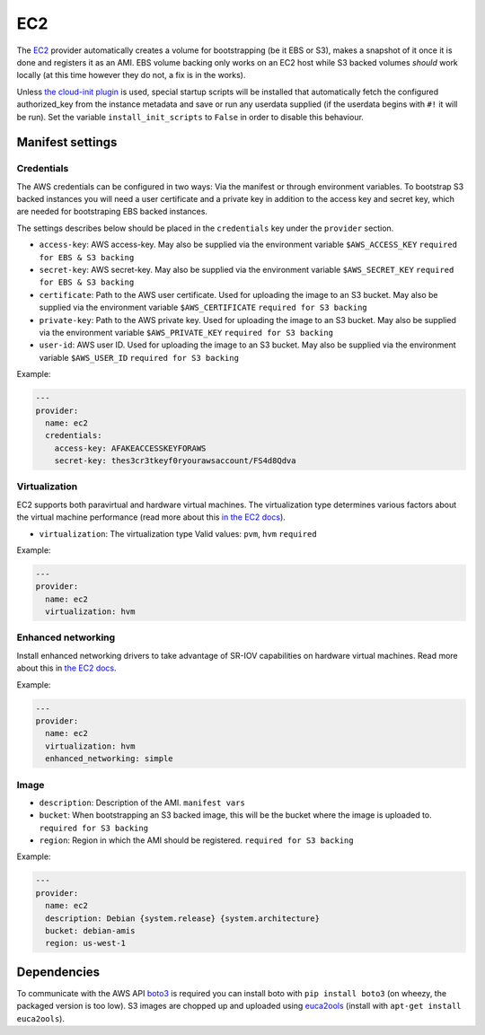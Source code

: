 EC2
===

The `EC2 <http://aws.amazon.com/ec2/>`__ provider automatically creates
a volume for bootstrapping (be it EBS or S3), makes a snapshot of it
once it is done and registers it as an AMI. EBS volume backing only
works on an EC2 host while S3 backed volumes *should* work locally (at
this time however they do not, a fix is in the works).

Unless `the cloud-init plugin <../../plugins/cloud_init>`__
is used, special startup scripts will be installed that automatically fetch the
configured authorized\_key from the instance metadata and save or run
any userdata supplied (if the userdata begins with ``#!`` it will be
run). Set the variable ``install_init_scripts`` to ``False`` in order
to disable this behaviour.

Manifest settings
-----------------

Credentials
~~~~~~~~~~~

The AWS credentials can be configured in two ways: Via the manifest or
through environment variables. To bootstrap S3 backed instances you will
need a user certificate and a private key in addition to the access key
and secret key, which are needed for bootstraping EBS backed instances.

The settings describes below should be placed in the ``credentials`` key
under the ``provider`` section.

-  ``access-key``: AWS access-key.
   May also be supplied via the environment variable
   ``$AWS_ACCESS_KEY``
   ``required for EBS & S3 backing``
-  ``secret-key``: AWS secret-key.
   May also be supplied via the environment variable
   ``$AWS_SECRET_KEY``
   ``required for EBS & S3 backing``
-  ``certificate``: Path to the AWS user certificate. Used for
   uploading the image to an S3 bucket.
   May also be supplied via the environment variable
   ``$AWS_CERTIFICATE``
   ``required for S3 backing``
-  ``private-key``: Path to the AWS private key. Used for uploading
   the image to an S3 bucket.
   May also be supplied via the environment variable
   ``$AWS_PRIVATE_KEY``
   ``required for S3 backing``
-  ``user-id``: AWS user ID. Used for uploading the image to an S3
   bucket.
   May also be supplied via the environment variable ``$AWS_USER_ID``
   ``required for S3 backing``

Example:

.. code-block:: yaml

    ---
    provider:
      name: ec2
      credentials:
        access-key: AFAKEACCESSKEYFORAWS
        secret-key: thes3cr3tkeyf0ryourawsaccount/FS4d8Qdva

Virtualization
~~~~~~~~~~~~~~

EC2 supports both paravirtual and hardware virtual machines.
The virtualization type determines various factors about the
virtual machine performance (read more about this `in the EC2 docs`__).

__ http://docs.aws.amazon.com/AWSEC2/latest/UserGuide/virtualization_types.html

-  ``virtualization``: The virtualization type
   Valid values: ``pvm``, ``hvm``
   ``required``


Example:

.. code-block:: yaml

    ---
    provider:
      name: ec2
      virtualization: hvm

Enhanced networking
~~~~~~~~~~~~~~~~~~~

Install enhanced networking drivers to take advantage of SR-IOV
capabilities on hardware virtual machines.
Read more about this in `the EC2 docs`__.

__ http://docs.aws.amazon.com/AWSEC2/latest/UserGuide/enhanced-networking.html

Example:

.. code-block:: yaml

    ---
    provider:
      name: ec2
      virtualization: hvm
      enhanced_networking: simple

Image
~~~~~

-  ``description``: Description of the AMI.
   ``manifest vars``
-  ``bucket``: When bootstrapping an S3 backed image, this
   will be the bucket where the image is uploaded to.
   ``required for S3 backing``
-  ``region``: Region in which the AMI should be registered.
   ``required for S3 backing``

Example:

.. code-block:: yaml

    ---
    provider:
      name: ec2
      description: Debian {system.release} {system.architecture}
      bucket: debian-amis
      region: us-west-1


Dependencies
------------

To communicate with the AWS API `boto3 <https://github.com/boto/boto>`__
is required you can install boto with
``pip install boto3`` (on wheezy, the packaged version is too low). S3
images are chopped up and uploaded using
`euca2ools <https://github.com/eucalyptus/euca2ools>`__ (install with
``apt-get install euca2ools``).
